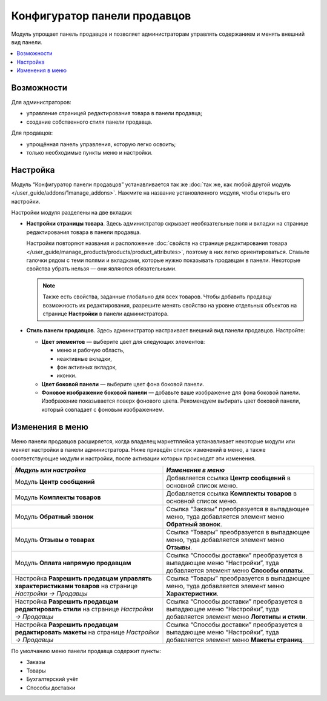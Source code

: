*****************************
Конфигуратор панели продавцов
*****************************

Модуль упрощает панель продавцов и позволяет администраторам управлять содержанием и менять внешний вид панели. 

.. contents::
    :local:
    :backlinks: none

===========
Возможности 
===========

Для администраторов:

* управление страницей редактирования товара в панели продавца;
* создание собственного стиля панели продавца.

Для продавцов: 

* упрощённая панель управления, которую легко освоить;
* только необходимые пункты меню и настройки.

=========
Настройка
=========

Модуль “Конфигуратор панели продавцов” устанавливается так же :doc:`так же, как любой другой модуль </user_guide/addons/1manage_addons>`. Нажмите на название установленного модуля, чтобы открыть его настройки. 

Настройки модуля разделены на две вкладки:

* **Настройки страницы товара**. Здесь администратор скрывает необязательные поля и вкладки на странице редактирования товара в панели продавца. 

  Настройки повторяют названия и расположение :doc:`свойств на странице редактирования товара </user_guide/manage_products/products/product_attributes>`, поэтому в них легко ориентироваться. Ставьте галочки рядом с теми полями и вкладками, которые нужно показывать продавцам в панели. Некоторые свойства убрать нельзя — они являются обязательными. 
 
  .. note::

      Также есть свойства, заданные глобально для всех товаров. Чтобы добавить продавцу возможность их редактирования, разрешите менять свойство на уровне отдельных объектов на странице **Настройки** в панели администратора. 

  .. fancybox:: /user_guide/users/vendors/img/product_page_settings.png
      :alt: Настройки страницы товара в модуле "Конфигуратор панели продавцов".

* **Стиль панели продавцов**.  Здесь администратор настраивает внешний вид панели продавцов. Настройте:

  * **Цвет элементов** — выберите цвет для следующих элементов:

    * меню и рабочую область, 
    * неактивные вкладки,
    * фон активных вкладок,
    * иконки.

  * **Цвет боковой панели** — выберите цвет фона боковой панели.

  * **Фоновое изображение боковой панели** — добавьте ваше изображение для фона боковой панели. Изображение показывается поверх фонового цвета. Рекомендуем выбирать цвет боковой панели, который совпадает с фоновым изображением. 

  .. fancybox:: /user_guide/users/vendors/img/vendor_panel_style.png
      :alt: Настройки стиля в модуле "Конфигуратор панили продавцов".

================
Изменения в меню
================

Меню панели продавцов расширяется, когда владелец маркетплейса устанавливает некоторые модули или меняет настройки в панели администратора. Ниже приведён список изменений в меню, а также соответствующие модули и настройки, после активации которых происходят эти изменения.

.. list-table::
    :header-rows: 1
    :widths: 30 30

    *   -   *Модуль или настройка*
        -   *Изменения в меню*
    *   -   Модуль **Центр сообщений**
        -   Добавляется ссылка **Центр сообщений** в основной список меню.
    *   -   Модуль **Комплекты товаров**
        -   Добавляется ссылка **Комплекты товаров** в основной список меню.
    *   -   Модуль **Обратный звонок**
        -   Ссылка “Заказы” преобразуется в выпадающее меню, туда добавляется элемент меню **Обратный звонок**.
    *   -   Модуль **Отзывы о товарах**
        -   Ссылка “Товары” преобразуется в выпадающее меню, туда добавляется элемент меню **Отзывы**.
    *   -   Модуль **Оплата напрямую продавцам**
        -   Ссылка “Способы доставки” преобразуется в выпадающее меню “Настройки”, туда добавляется элемент меню **Способы оплаты**. 
    *   -   Настройка **Разрешить продавцам управлять характеристиками товаров** на странице *Настройки → Продавцы*
        -   Ссылка “Товары” преобразуется в выпадающее меню, туда добавляется элемент меню **Характеристики**.
    *   -   Настройка **Разрешить продавцам редактировать стили** на странице *Настройки → Продавцы*
        -   Ссылка “Способы доставки” преобразуется в выпадающее меню “Настройки”, туда добавляется элемент меню **Логотипы и стили**.
    *   -   Настройка **Разрешить продавцам редактировать макеты** на странице *Настройки → Продавцы*
        -   Ссылка “Способы доставки” преобразуется в выпадающее меню “Настройки”, туда добавляется элемент меню **Макеты страниц**.

По умолчанию меню панели продавца содержит пункты:

* Заказы
* Товары
* Бухгалтерский учёт
* Способы доставки

.. fancybox:: /user_guide/users/vendors/img/vendor_panel_products.png
    :alt: Меню в панели продавцов с пользовательским фоновым изображением.

